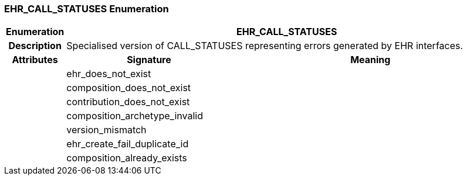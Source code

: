 === EHR_CALL_STATUSES Enumeration

[cols="^1,3,5"]
|===
h|*Enumeration*
2+^h|*EHR_CALL_STATUSES*

h|*Description*
2+a|Specialised version of CALL_STATUSES representing errors generated by EHR interfaces.

h|*Attributes*
^h|*Signature*
^h|*Meaning*

h|
|ehr_does_not_exist
a|

h|
|composition_does_not_exist
a|

h|
|contribution_does_not_exist
a|

h|
|composition_archetype_invalid
a|

h|
|version_mismatch
a|

h|
|ehr_create_fail_duplicate_id
a|

h|
|composition_already_exists
a|
|===
